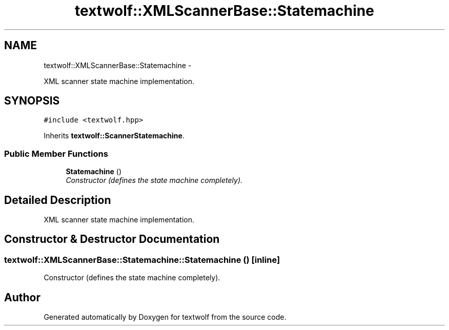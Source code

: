 .TH "textwolf::XMLScannerBase::Statemachine" 3 "14 Aug 2011" "textwolf" \" -*- nroff -*-
.ad l
.nh
.SH NAME
textwolf::XMLScannerBase::Statemachine \- 
.PP
XML scanner state machine implementation.  

.SH SYNOPSIS
.br
.PP
.PP
\fC#include <textwolf.hpp>\fP
.PP
Inherits \fBtextwolf::ScannerStatemachine\fP.
.SS "Public Member Functions"

.in +1c
.ti -1c
.RI "\fBStatemachine\fP ()"
.br
.RI "\fIConstructor (defines the state machine completely). \fP"
.in -1c
.SH "Detailed Description"
.PP 
XML scanner state machine implementation. 
.SH "Constructor & Destructor Documentation"
.PP 
.SS "textwolf::XMLScannerBase::Statemachine::Statemachine ()\fC [inline]\fP"
.PP
Constructor (defines the state machine completely). 

.SH "Author"
.PP 
Generated automatically by Doxygen for textwolf from the source code.
